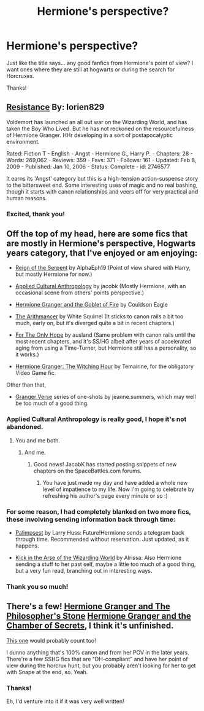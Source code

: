 #+TITLE: Hermione's perspective?

* Hermione's perspective?
:PROPERTIES:
:Author: sincelastjuly
:Score: 9
:DateUnix: 1404497761.0
:DateShort: 2014-Jul-04
:FlairText: Request
:END:
Just like the title says... any good fanfics from Hermione's point of view? I want ones where they are still at hogwarts or during the search for Horcruxes.

Thanks!


** [[http://www.fanfiction.net/s/2746577/1/Resistance][Resistance]] By: lorien829

Voldemort has launched an all out war on the Wizarding World, and has taken the Boy Who Lived. But he has not reckoned on the resourcefulness of Hermione Granger. HHr developing in a sort of postapocalyptic environment.

Rated: Fiction T - English - Angst - Hermione G., Harry P. - Chapters: 28 - Words: 269,062 - Reviews: 359 - Favs: 371 - Follows: 161 - Updated: Feb 8, 2009 - Published: Jan 10, 2006 - Status: Complete - id: 2746577

It earns its 'Angst' category but this is a high-tension action-suspense story to the bittersweet end. Some interesting uses of magic and no real bashing, though it starts with canon relationships and veers off for very practical and human reasons.
:PROPERTIES:
:Author: wordhammer
:Score: 3
:DateUnix: 1404522504.0
:DateShort: 2014-Jul-05
:END:

*** Excited, thank you!
:PROPERTIES:
:Author: sincelastjuly
:Score: 2
:DateUnix: 1404542029.0
:DateShort: 2014-Jul-05
:END:


** Off the top of my head, here are some fics that are mostly in Hermione's perspective, Hogwarts years category, that I've enjoyed or am enjoying:

- [[https://www.fanfiction.net/s/9783012/1/Reign-of-the-Serpent][Reign of the Serpent]] by AlphaEph19 (Point of view shared with Harry, but mostly Hermione for now.)

- [[https://www.fanfiction.net/s/9238861/1/Applied-Cultural-Anthropology-or][Applied Cultural Anthropology]] by jacobk (Mostly Hermione, with an occasional scene from others' points perspective.)

- [[http://fanfiction.portkey.org/story/7700][Hermione Granger and the Goblet of Fire]] by Couldson Eagle

- [[https://www.fanfiction.net/s/10070079/1/The-Arithmancer][The Arithmancer]] by White Squirrel (It sticks to canon rails a bit too much, early on, but it's diverged quite a bit in recent chapters.)

- [[https://www.fanfiction.net/s/9323348/1/For-The-Only-Hope][For The Only Hope]] by ausland (Same problem with canon rails until the most recent chapters, and it's SS/HG albeit after years of accelerated aging from using a Time-Turner, but Hermione still has a personality, so it works.)

- [[https://www.fanfiction.net/s/9767794/1/Hermione-Granger-The-Witching-Hour][Hermione Granger: The Witching Hour]] by Temairine, for the obligatory Video Game fic.

Other than that,

- [[https://www.fanfiction.net/s/9036056/1/Granger-Verse][Granger Verse]] series of one-shots by jeanne.summers, which may well be too much of a good thing.
:PROPERTIES:
:Author: turbinicarpus
:Score: 4
:DateUnix: 1404525307.0
:DateShort: 2014-Jul-05
:END:

*** Applied Cultural Anthropology is really good, I hope it's not abandoned.
:PROPERTIES:
:Author: denarii
:Score: 3
:DateUnix: 1404563701.0
:DateShort: 2014-Jul-05
:END:

**** You and me both.
:PROPERTIES:
:Author: turbinicarpus
:Score: 2
:DateUnix: 1404610371.0
:DateShort: 2014-Jul-06
:END:

***** And me.
:PROPERTIES:
:Author: Teh_Warlus
:Score: 2
:DateUnix: 1404745057.0
:DateShort: 2014-Jul-07
:END:

****** Good news! JacobK has started posting snippets of new chapters on the SpaceBattles.com forums.
:PROPERTIES:
:Author: turbinicarpus
:Score: 2
:DateUnix: 1405788356.0
:DateShort: 2014-Jul-19
:END:

******* You have just made my day and have added a whole new level of impatience to my life. Now I'm going to celebrate by refreshing his author's page every minute or so :)
:PROPERTIES:
:Author: Teh_Warlus
:Score: 1
:DateUnix: 1405797239.0
:DateShort: 2014-Jul-19
:END:


*** For some reason, I had completely blanked on two more fics, these involving sending information back through time:

- [[https://www.fanfiction.net/s/8127137/1/Palimpsest][Palimpsest]] by Larry Huss: Future!Hermione sends a telegram back through time. Recommended without reservation. Just updated, as it happens.

- [[https://www.fanfiction.net/s/5724097/1/Kick-in-the-arse-of-the-Wizarding-World][Kick in the Arse of the Wizarding World]] by Alrissa: Also Hermione sending a stuff to her past self, maybe a little too much of a good thing, but a very fun read, branching out in interesting ways.
:PROPERTIES:
:Author: turbinicarpus
:Score: 2
:DateUnix: 1404610343.0
:DateShort: 2014-Jul-06
:END:


*** Thank you so much!
:PROPERTIES:
:Author: sincelastjuly
:Score: 1
:DateUnix: 1404542048.0
:DateShort: 2014-Jul-05
:END:


** There's a few! [[http://web.student.tuwien.ac.at/%7Ee0226430/hermione/hgps0.html][Hermione Granger and The Philosopher's Stone]] [[http://web.student.tuwien.ac.at/%7Ee0226430/hermione/hgcos0.html][Hermione Granger and the Chamber of Secrets]], I think it's unfinished.

[[http://www.sugarquill.net/read.php?storyid=661&chapno=1][This one]] would probably count too!

I dunno anything that's 100% canon and from her POV in the later years. There're a few SSHG fics that are "DH-compliant" and have her point of view during the horcrux hunt, but you probably aren't looking for her to get with Snape at the end, so. Yeah.
:PROPERTIES:
:Author: Zoldor
:Score: 1
:DateUnix: 1404499764.0
:DateShort: 2014-Jul-04
:END:

*** Thanks!

Eh, I'd venture into it if it was very well written!
:PROPERTIES:
:Author: sincelastjuly
:Score: 1
:DateUnix: 1404502833.0
:DateShort: 2014-Jul-05
:END:
